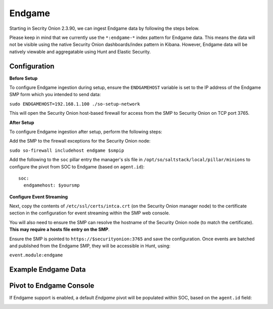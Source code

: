 Endgame
==============

Starting in Secrity Onion 2.3.90, we can ingest Endgame data by following the steps below.

Please keep in mind that we currently use the ``*:endgame-*`` index pattern for Endgame data. This means the data will not be visible using the native Security Onion dashboards/index pattern in Kibana. However, Endgame data will be natively viewable and aggregatable using Hunt and Elastic Security.

Configuration
-------------

**Before Setup**

To configure Endgame ingestion during setup, ensure the ``ENDGAMEHOST`` variable is set to the IP address of the Endgame SMP form which you intended to send data:

``sudo ENDGAMEHOST=192.168.1.100 ./so-setup-network``

This will open the Security Onion host-based firewall for access from the SMP to Security Onion on TCP port 3765.


**After Setup**

To configure Endgame ingestion after setup, perform the following steps:

Add the SMP to the firewall exceptions for the Security Onion node:

``sudo so-firewall includehost endgame $smpip``

Add the following to the ``soc`` pillar entry the manager's sls file in ``/opt/so/saltstack/local/pillar/minions`` to configure the pivot from SOC to Endgame (based on ``agent.id``):

::
 
  soc:
    endgamehost: $yoursmp
    


**Configure Event Streaming**

Next, copy the contents of ``/etc/ssl/certs/intca.crt`` (on the Security Onion manager node) to the certificate section in the configuration for event streaming within the SMP web console.

You will also need to ensure the SMP can resolve the hostname of the Security Onion node (to match the certificate).  **This may require a hosts file entry on the SMP**.

Ensure the SMP is pointed to ``https://$securityonion:3765`` and save the configuration. Once events are batched and published from the Endgame SMP, they will be accessible in Hunt, using:

``event.module:endgame``


Example Endgame Data
--------------------

.. image:: https://user-images.githubusercontent.com/16829864/142234485-31778c15-e534-4747-882f-b82aafd14589.png
 :target: https://user-images.githubusercontent.com/16829864/142234485-31778c15-e534-4747-882f-b82aafd14589.png


Pivot to Endgame Console
------------------------

If Endgame support is enabled, a default `Endgame` pivot will be populated within SOC, based on the ``agent.id`` field:

.. image:: https://user-images.githubusercontent.com/16829864/142237432-4657a104-1a98-47fd-98e2-0c800c025740.png
 :target: https://user-images.githubusercontent.com/16829864/142237432-4657a104-1a98-47fd-98e2-0c800c025740.png
 
.. image:: https://user-images.githubusercontent.com/16829864/142236568-5a19f356-b197-4bb4-99ee-8a74313bed11.png
 :target: https://user-images.githubusercontent.com/16829864/142236568-5a19f356-b197-4bb4-99ee-8a74313bed11.png
